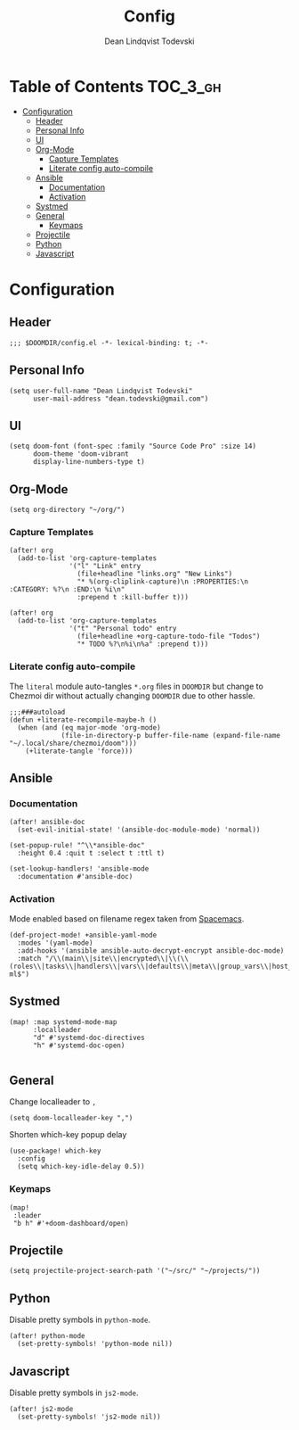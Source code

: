 #+TITLE: Config
#+AUTHOR: Dean Lindqvist Todevski
#+EMAIL: dean.todevski.com
#+LANGUAGE: en
#+STARTUP: inlineimages
#+STARTUP: overview
#+PROPERTY: header-args :tangle yes :cache yes :results silent :padline no

* Table of Contents :TOC_3_gh:
:PROPERTIES:
:VISIBILITY: children
:END:
- [[#configuration][Configuration]]
  - [[#header][Header]]
  - [[#personal-info][Personal Info]]
  - [[#ui][UI]]
  - [[#org-mode][Org-Mode]]
    - [[#capture-templates][Capture Templates]]
    - [[#literate-config-auto-compile][Literate config auto-compile]]
  - [[#ansible][Ansible]]
    - [[#documentation][Documentation]]
    - [[#activation][Activation]]
  - [[#systmed][Systmed]]
  - [[#general][General]]
    - [[#keymaps][Keymaps]]
  - [[#projectile][Projectile]]
  - [[#python][Python]]
  - [[#javascript][Javascript]]

* Configuration
:PROPERTIES:
:VISIBILITY: children
:END:
** Header
#+BEGIN_SRC elisp
;;; $DOOMDIR/config.el -*- lexical-binding: t; -*-
#+END_SRC

** Personal Info
#+BEGIN_SRC elisp
(setq user-full-name "Dean Lindqvist Todevski"
      user-mail-address "dean.todevski@gmail.com")
#+END_SRC

** UI
#+BEGIN_SRC elisp
(setq doom-font (font-spec :family "Source Code Pro" :size 14)
      doom-theme 'doom-vibrant
      display-line-numbers-type t)
#+END_SRC

** Org-Mode
#+BEGIN_SRC elisp
(setq org-directory "~/org/")
#+END_SRC

*** Capture Templates
#+BEGIN_SRC elisp
(after! org
  (add-to-list 'org-capture-templates
               '("l" "Link" entry
                 (file+headline "links.org" "New Links")
                 "* %(org-cliplink-capture)\n :PROPERTIES:\n :CATEGORY: %?\n :END:\n %i\n"
                 :prepend t :kill-buffer t)))

(after! org
  (add-to-list 'org-capture-templates
               '("t" "Personal todo" entry
                 (file+headline +org-capture-todo-file "Todos")
                 "* TODO %?\n%i\n%a" :prepend t)))
#+END_SRC


*** Literate config auto-compile
The ~literal~ module auto-tangles ~*.org~ files in ~DOOMDIR~ but change to
Chezmoi dir without actually changing ~DOOMDIR~ due to other hassle.

#+BEGIN_SRC elisp
;;;###autoload
(defun +literate-recompile-maybe-h ()
  (when (and (eq major-mode 'org-mode)
             (file-in-directory-p buffer-file-name (expand-file-name "~/.local/share/chezmoi/doom")))
    (+literate-tangle 'force)))
#+END_SRC

** Ansible
*** Documentation
#+BEGIN_SRC elisp
(after! ansible-doc
  (set-evil-initial-state! '(ansible-doc-module-mode) 'normal))

(set-popup-rule! "^\\*ansible-doc"
  :height 0.4 :quit t :select t :ttl t)

(set-lookup-handlers! 'ansible-mode
  :documentation #'ansible-doc)
#+END_SRC

*** Activation
Mode enabled based on filename regex taken from [[https://github.com/syl20bnr/spacemacs/blob/develop/layers/%2Btools/ansible/config.el#L19][Spacemacs]].

#+BEGIN_SRC elisp
(def-project-mode! +ansible-yaml-mode
  :modes '(yaml-mode)
  :add-hooks '(ansible ansible-auto-decrypt-encrypt ansible-doc-mode)
  :match "/\\(main\\|site\\|encrypted\\|\\(\\(roles\\|tasks\\|handlers\\|vars\\|defaults\\|meta\\|group_vars\\|host_vars\\)/.+\\)\\)\\.ya?ml$")
#+END_SRC

** Systmed
#+BEGIN_SRC elisp
(map! :map systemd-mode-map
      :localleader
      "d" #'systemd-doc-directives
      "h" #'systemd-doc-open)

#+END_SRC

** General
Change localleader to ~,~
#+BEGIN_SRC elisp
(setq doom-localleader-key ",")
#+END_SRC

Shorten which-key popup delay
#+BEGIN_SRC elisp
(use-package! which-key
  :config
  (setq which-key-idle-delay 0.5))
#+END_SRC

*** Keymaps
#+BEGIN_SRC elisp
(map!
 :leader
 "b h" #'+doom-dashboard/open)
#+END_SRC

** Projectile
#+BEGIN_SRC elisp
(setq projectile-project-search-path '("~/src/" "~/projects/"))
#+END_SRC
** Python
Disable pretty symbols in ~python-mode~.
#+BEGIN_SRC elisp
(after! python-mode
  (set-pretty-symbols! 'python-mode nil))
#+END_SRC

** Javascript
Disable pretty symbols in ~js2-mode~.
#+BEGIN_SRC elisp
(after! js2-mode
  (set-pretty-symbols! 'js2-mode nil))
#+END_SRC

